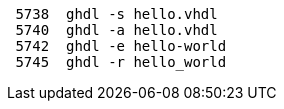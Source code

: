 ----
 5738  ghdl -s hello.vhdl
 5740  ghdl -a hello.vhdl
 5742  ghdl -e hello-world
 5745  ghdl -r hello_world
----
